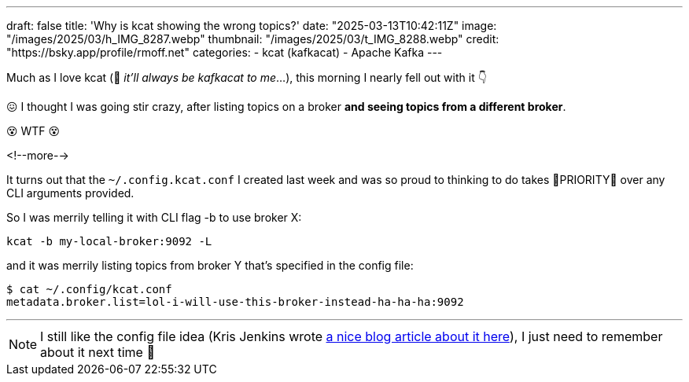 ---
draft: false
title: 'Why is kcat showing the wrong topics?'
date: "2025-03-13T10:42:11Z"
image: "/images/2025/03/h_IMG_8287.webp"
thumbnail: "/images/2025/03/t_IMG_8288.webp"
credit: "https://bsky.app/profile/rmoff.net"
categories:
- kcat (kafkacat)
- Apache Kafka
---

:source-highlighter: rouge
:icons: font
:rouge-css: style
:rouge-style: github

Much as I love kcat (🤫 _it'll always be kafkacat to me_…), this morning I nearly fell out with it 👇 

😖 I thought I was going stir crazy, after listing topics on a broker *and seeing topics from a different broker*.

😵 WTF 😵

<!--more-->

It turns out that the `~/.config.kcat.conf` I created last week and was so proud to thinking to do takes 🚨PRIORITY🚨 over any CLI arguments provided.

So I was merrily telling it with CLI flag -b to use broker X:

[source,bash]
----
kcat -b my-local-broker:9092 -L
----

and it was merrily listing topics from broker Y that's specified in the config file:

[source,bash]
----
$ cat ~/.config/kcat.conf
metadata.broker.list=lol-i-will-use-this-broker-instead-ha-ha-ha:9092
----

---

NOTE: I still like the config file idea (Kris Jenkins wrote https://blog.jenkster.com/2022/10/setting-up-kcat-config.html[a nice blog article about it here]), I just need to remember about it next time 🤦
